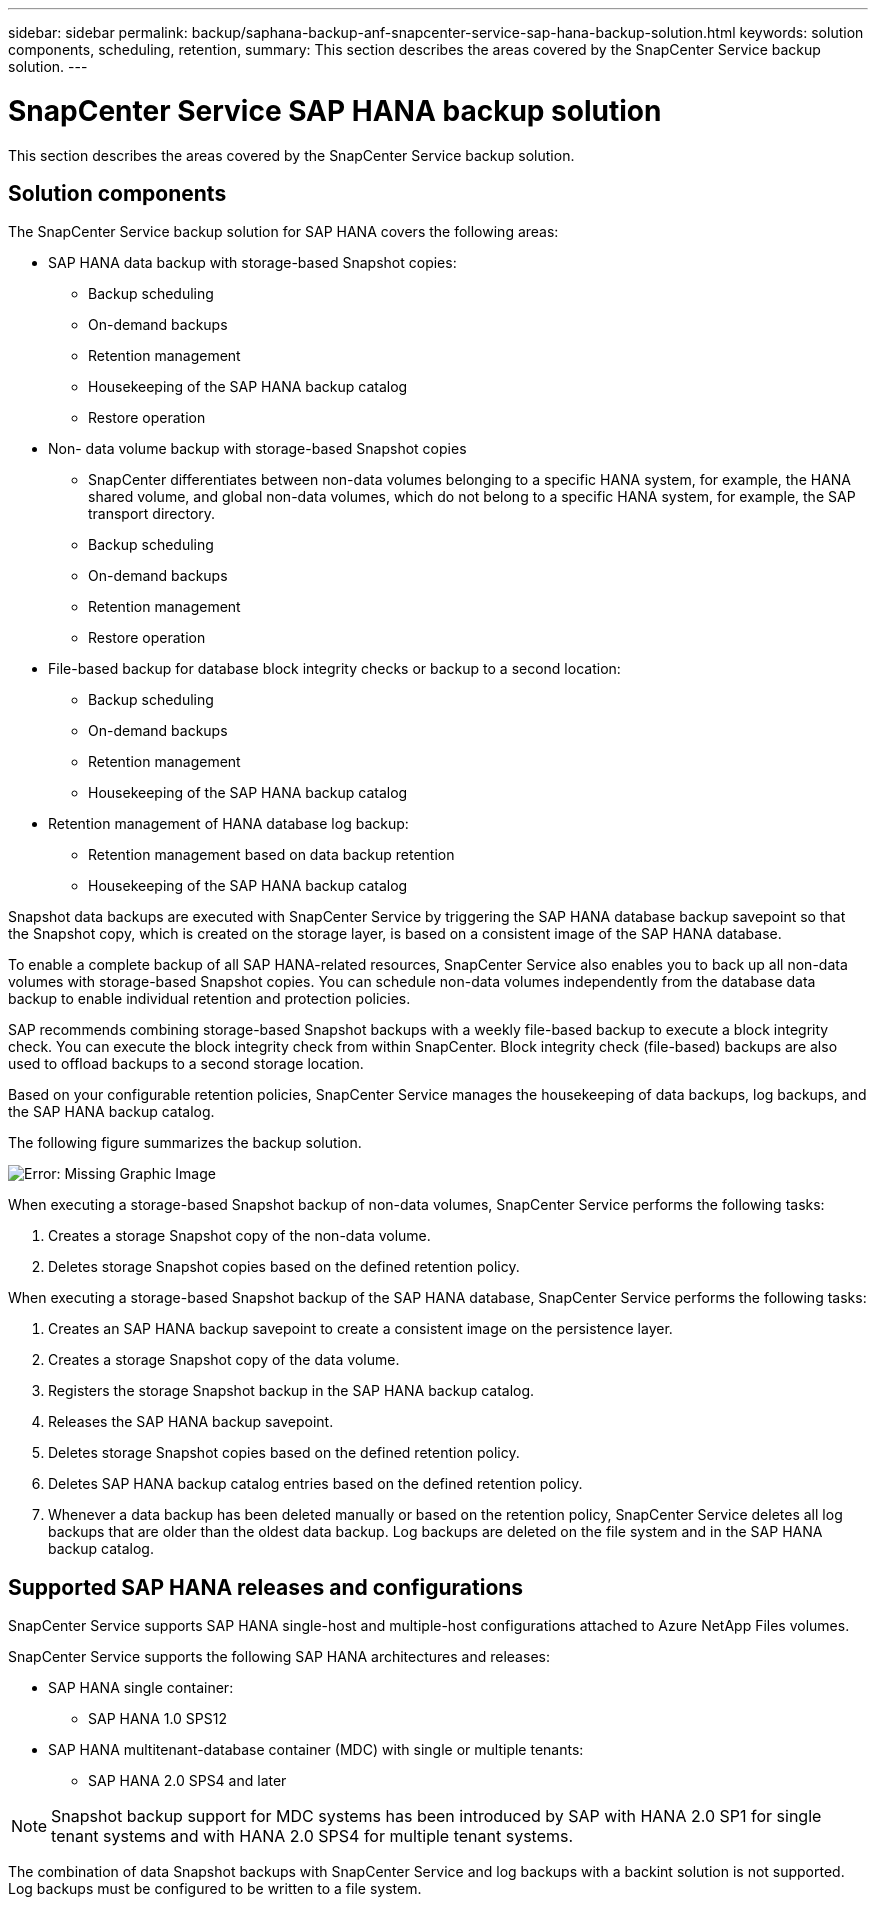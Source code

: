 ---
sidebar: sidebar
permalink: backup/saphana-backup-anf-snapcenter-service-sap-hana-backup-solution.html
keywords: solution components, scheduling, retention,
summary: This section describes the areas covered by the SnapCenter Service backup solution.
---

= SnapCenter Service SAP HANA backup solution
:hardbreaks:
:nofooter:
:icons: font
:linkattrs:
:imagesdir: ./../media/

//
// This file was created with NDAC Version 2.0 (August 17, 2020)
//
// 2021-10-07 09:49:08.416241
//

[.lead]
This section describes the areas covered by the SnapCenter Service backup solution.

== Solution components

The SnapCenter Service backup solution for SAP HANA covers the following areas:

* SAP HANA data backup with storage-based Snapshot copies:
** Backup scheduling
** On-demand backups
** Retention management
** Housekeeping of the SAP HANA backup catalog
** Restore operation
* Non- data volume backup with storage-based Snapshot copies
** SnapCenter differentiates between non-data volumes belonging to a specific HANA system, for example, the HANA shared volume, and global non-data volumes, which do not belong to a specific HANA system, for example,  the SAP transport directory.
** Backup scheduling
** On-demand backups
** Retention management
** Restore operation
* File-based backup for database block integrity checks or backup to a second location:
** Backup scheduling
** On-demand backups
** Retention management
** Housekeeping of the SAP HANA backup catalog
* Retention management of HANA database log backup:
** Retention management based on data backup retention
** Housekeeping of the SAP HANA backup catalog

Snapshot data backups are executed with SnapCenter Service by triggering the SAP HANA database backup savepoint so that the Snapshot copy, which is created on the storage layer, is based on a consistent image of the SAP HANA database.

To enable a complete backup of all SAP HANA-related resources, SnapCenter Service also enables you to back up all non-data volumes with storage-based Snapshot copies. You can schedule non-data volumes independently from the database data backup to enable individual retention and protection policies.

SAP recommends combining storage-based Snapshot backups with a weekly file-based backup to execute a block integrity check. You can execute the block integrity check from within SnapCenter. Block integrity check (file-based) backups are also used to offload backups to a second storage location.

Based on your configurable retention policies, SnapCenter Service manages the housekeeping of data backups, log backups, and the SAP HANA backup catalog.

The following figure summarizes the backup solution.

image:saphana-backup-anf-image9.png[Error: Missing Graphic Image]

When executing a storage-based Snapshot backup of non-data volumes, SnapCenter Service performs the following tasks:

. Creates a storage Snapshot copy of the non-data volume.
. Deletes storage Snapshot copies based on the defined retention policy.

When executing a storage-based Snapshot backup of the SAP HANA database, SnapCenter Service performs the following tasks:

. Creates an SAP HANA backup savepoint to create a consistent image on the persistence layer.
. Creates a storage Snapshot copy of the data volume.
. Registers the storage Snapshot backup in the SAP HANA backup catalog.
. Releases the SAP HANA backup savepoint.
. Deletes storage Snapshot copies based on the defined retention policy.
. Deletes SAP HANA backup catalog entries based on the defined retention policy.
. Whenever a data backup has been deleted manually or based on the retention policy, SnapCenter Service deletes all log backups that are older than the oldest data backup. Log backups are deleted on the file system and in the SAP HANA backup catalog.

== Supported SAP HANA releases and configurations

SnapCenter Service supports SAP HANA single-host and multiple-host configurations attached to Azure NetApp Files volumes.

SnapCenter Service supports the following SAP HANA architectures and releases:

* SAP HANA single container:
** SAP HANA 1.0 SPS12
* SAP HANA multitenant-database container (MDC) with single or multiple tenants:
** SAP HANA 2.0 SPS4 and later

[NOTE]
Snapshot backup support for MDC systems has been introduced by SAP with HANA 2.0 SP1 for single tenant systems and with HANA 2.0 SPS4 for multiple tenant systems.

The combination of data Snapshot backups with SnapCenter Service and log backups with a backint solution is not supported. Log backups must be configured to be written to a file system.


